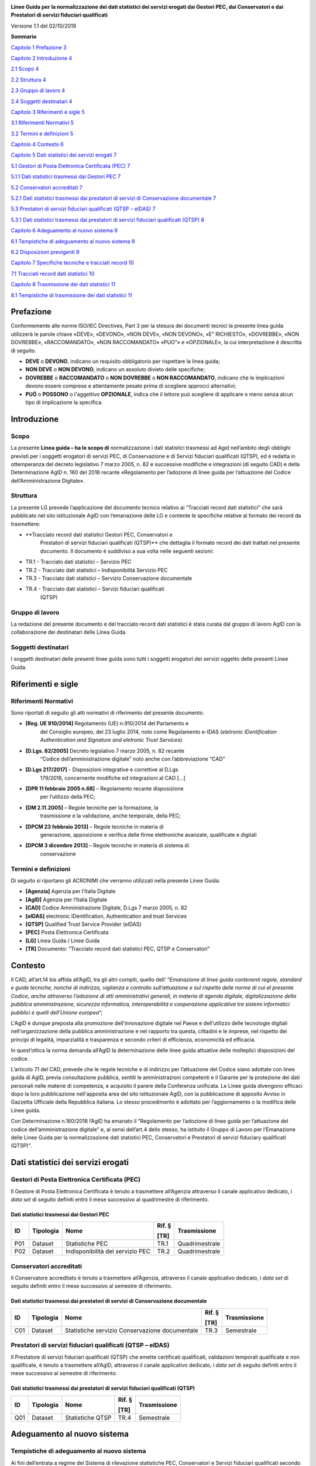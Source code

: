 |AGID - Agenzia per l'Italia Digitale|

**Linee Guida per la normalizzazione dei dati statistici dei servizi
erogati dai Gestori PEC, dai Conservatori e dai Prestatori di servizi
fiduciari qualificati**

Versione 1.1 del 02/10/2019

**Sommario**

`Capitolo 1 Prefazione 3 <#prefazione>`__

`Capitolo 2 Introduzione 4 <#introduzione>`__

`2.1 Scopo 4 <#scopo>`__

`2.2 Struttura 4 <#struttura>`__

`2.3 Gruppo di lavoro 4 <#gruppo-di-lavoro>`__

`2.4 Soggetti destinatari 4 <#soggetti-destinatari>`__

`Capitolo 3 Riferimenti e sigle 5 <#riferimenti-e-sigle>`__

`3.1 Riferimenti Normativi 5 <#riferimenti-normativi>`__

`3.2 Termini e definizioni 5 <#termini-e-definizioni>`__

`Capitolo 4 Contesto 6 <#contesto>`__

`Capitolo 5 Dati statistici dei servizi erogati
7 <#dati-statistici-dei-servizi-erogati>`__

`5.1 Gestori di Posta Elettronica Certificata (PEC)
7 <#gestori-di-posta-elettronica-certificata-pec>`__

`5.1.1 Dati statistici trasmessi dai Gestori PEC 7 <#_Toc20940186>`__

`5.2 Conservatori accreditati 7 <#conservatori-accreditati>`__

`5.2.1 Dati statistici trasmessi dai prestatori di servizi di
Conservazione documentale
7 <#dati-statistici-trasmessi-dai-prestatori-di-servizi-di-conservazione-documentale>`__

`5.3 Prestatori di servizi fiduciari qualificati (QTSP – eIDAS)
7 <#prestatori-di-servizi-fiduciari-qualificati-qtsp-eidas>`__

`5.3.1 Dati statistici trasmessi dai prestatori di servizi fiduciari
qualificati (QTSP)
8 <#dati-statistici-trasmessi-dai-prestatori-di-servizi-fiduciari-qualificati-qtsp>`__

`Capitolo 6 Adeguamento al nuovo sistema
9 <#adeguamento-al-nuovo-sistema>`__

`6.1 Tempistiche di adeguamento al nuovo sistema
9 <#tempistiche-di-adeguamento-al-nuovo-sistema>`__

`6.2 Disposizioni previgenti 9 <#disposizioni-previgenti>`__

`Capitolo 7 Specifiche tecniche e tracciati record
10 <#specifiche-tecniche-e-tracciati-record>`__

`7.1 Tracciati record dati statistici
10 <#tracciati-record-dati-statistici>`__

`Capitolo 8 Trasmissione dei dati statistici
11 <#trasmissione-dei-dati-statistici>`__

`8.1 Tempistiche di trasmissione dei dati statistici
11 <#tempistiche-di-trasmissione-dei-dati-statistici>`__

Prefazione
==========

Conformemente alle norme ISO/IEC Directives, Part 3 per la stesura dei
documenti tecnici la presente linea guida utilizzerà le parole chiave
«DEVE», «DEVONO», «NON DEVE», «NON DEVONO», «E” RICHIESTO», «DOVREBBE»,
«NON DOVREBBE», «RACCOMANDATO», «NON RACCOMANDATO» «PUO”» e «OPZIONALE»,
la cui interpretazione è descritta di seguito.

-  **DEVE** o **DEVONO**, indicano un requisito obbligatorio per
   rispettare la linea guida;

-  **NON DEVE** o **NON DEVONO**, indicano un assoluto divieto delle
   specifiche;

-  **DOVREBBE** o **RACCOMANDATO** o **NON DOVREBBE** o **NON
   RACCOMANDATO**, indicano che le implicazioni devono essere comprese e
   attentamente pesate prima di scegliere approcci alternativi;

-  **PUÓ** o **POSSONO** o l'aggettivo **OPZIONALE**, indica che il
   lettore può scegliere di applicare o meno senza alcun tipo di
   implicazione la specifica.

Introduzione
============

Scopo
-----

La presente **Linea guida – ha lo scopo di** normalizzazione i dati
statistici trasmessi ad Agid nell’ambito degli obblighi previsti per i
soggetti erogatori di servizi PEC, di Conservazione e di Servizi
fiduciari qualificati (QTSP), ed è redatta in ottemperanza del decreto
legislativo 7 marzo 2005, n. 82 e successive modifiche e integrazioni
(di seguito CAD) e della Determinazione AgID n. 160 del 2018 recante
«Regolamento per l’adozione di linee guida per l’attuazione del Codice
dell’Amministrazione Digitale».

Struttura
---------

La presente LG prevede l’applicazione del documento tecnico relativo ai
“Tracciati record dati statistici” che sarà pubblicato nel sito
istituzionale AgID con l’emanazione delle LG e contente le specifiche
relative al formato dei record da trasmettere:

-  **Tracciato record dati statistici Gestori PEC, Conservatori e
      Prestatori di servizi fiduciari qualificati (QTSP)** che dettaglia
      il formato record dei dati trattati nel presente documento. Il
      documento è suddiviso a sua volta nelle seguenti sezioni:

-  TR.1 - Tracciato dati statistici – Servizio PEC

-  TR.2 - Tracciato dati statistici – Indisponibilità Servizio PEC

-  TR.3 - Tracciato dati statistici – Servizio Conservazione documentale

-  TR.4 - Tracciato dati statistici – Servizi fiduciari qualificati
      (QTSP)

Gruppo di lavoro
----------------

La redazione del presente documento e del tracciato record dati
statistici è stata curata dal gruppo di lavoro AgID con la
collaborazione dei destinatari delle Linea Guida.

Soggetti destinatari
--------------------

I soggetti destinatari delle presenti linee guida sono tutti i soggetti
erogatori dei servizi oggetto delle presenti Linee Guida.

Riferimenti e sigle
===================

Riferimenti Normativi
---------------------

Sono riportati di seguito gli atti normativi di riferimento del presente
documento.

-  **[Reg. UE 910/2014]** Regolamento (UE) n.910/2014 del Parlamento e
      del Consiglio europeo, del 23 luglio 2014, noto come Regolamento
      e-IDAS (*eletronic IDentification Authentication and Signature*
      *and eletronic Trust Services*)

-  **[D.Lgs. 82/2005]** Decreto legislativo 7 marzo 2005, n. 82 recante
      “Codice dell’amministrazione digitale” noto anche con
      l’abbreviazione “CAD”

-  **[D.Lgs 217/2017]** - Disposizioni integrative e correttive al D.Lgs
      179/2016, concernente modifiche ed integrazioni al CAD […]

-  **[DPR 11 febbraio 2005 n.68]** – Regolamento recante disposizione
      per l’utilizzo della PEC;

-  **[DM 2.11.2005]** – Regole tecniche per la formazione, la
      trasmissione e la validazione, anche temporale, della PEC;

-  **[DPCM 23 febbraio 2013]** – Regole tecniche in materia di
      generazione, apposizione e verifica delle firme elettroniche
      avanzate, qualificate e digitali

-  **[DPCM 3 dicembre 2013]** – Regole tecniche in materia di sistema di
      conservazione

Termini e definizioni
---------------------

Di seguito si riportano gli ACRONIMI che verranno utilizzati nella
presente Linee Guida:

-  **[Agenzia]** Agenzia per l’Italia Digitale

-  **[AgID]** Agenzia per l’Italia Digitale

-  **[CAD]** Codice Amministrazione Digitale, D.Lgs 7 marzo 2005, n. 82

-  **[eIDAS]** electronic IDentification, Authentication and trust
   Services

-  **[QTSP]** Qualified Trust Service Provider (eIDAS)

-  **[PEC]** Posta Elettronica Certificata

-  **[LG]** Linea Guida / Linee Guida

-  **[TR]** Documento: “Tracciato record dati statistici PEC, QTSP e
   Conservatori”

Contesto
========

Il CAD, all’art.14 bis affida all’AgID, tra gli altri compiti, quello
dell’ “\ *Emanazione di linee guida contenenti regole, standard e guide
tecniche, nonché di indirizzo, vigilanza e controllo sull’attuazione e
sul rispetto delle norme di cui al presente Codice, anche attraverso
l’adozione di atti amministrativi generali, in materia di agenda
digitale, digitalizzazione della pubblica amministrazione, sicurezza
informatica, interoperabilità e cooperazione applicativa tra sistemi
informatici pubblici e quelli dell’Unione europea*\ ”;

L'AgID è dunque preposta alla promozione dell’innovazione digitale nel
Paese e dell’utilizzo delle tecnologie digitali nell'organizzazione
della pubblica amministrazione e nel rapporto tra questa, cittadini e le
imprese, nel rispetto dei principi di legalità, imparzialità e
trasparenza e secondo criteri di efficienza, economicità ed efficacia.

In quest’ottica la norma demanda all’AgID la determinazione delle linee
guida attuative delle molteplici disposizioni del codice.

L’articolo 71 del CAD, prevede che le regole tecniche e di indirizzo per
l’attuazione del Codice siano adottate con linee guida di AgID, previa
consultazione pubblica, sentiti le amministrazioni competenti e il
Garante per la protezione dei dati personali nelle materie di
competenza, e acquisito il parere della Conferenza unificata. Le Linee
guida divengono efficaci dopo la loro pubblicazione nell'apposita area
del sito istituzionale AgID, con la pubblicazione di apposito Avviso in
Gazzetta Ufficiale della Repubblica italiana. Lo stesso procedimento è
adottato per l’aggiornamento o la modifica delle Linee guida.

Con Determinazione n.160/2018 l’AgID ha emanato il “Regolamento per
l’adozione di linee guida per l’attuazione del codice
dell’amministrazione digitale” e, ai sensi dell’art.4 dello stesso, ha
istituito il Gruppo di Lavoro per l’Emanazione delle Linee Guida per la
normalizzazione dati statistici PEC, Conservatori e Prestatori di
servizi fiduciary qualificati (QTSP)”.

Dati statistici dei servizi erogati
===================================

Gestori di Posta Elettronica Certificata (PEC)
----------------------------------------------

Il Gestore di Posta Elettronica Certificata è tenuto a trasmettere
all’Agenzia attraverso il canale applicativo dedicato, i *data set* di
seguito definiti entro il mese successivo al quadrimestre di
riferimento.

Dati statistici trasmessi dai Gestori PEC
~~~~~~~~~~~~~~~~~~~~~~~~~~~~~~~~~~~~~~~~~

====== ============= ================================ ========== ================
**ID** **Tipologia** **Nome**                         **Rif. §** **Trasmissione**
                                                                
                                                      **[TR]**  
====== ============= ================================ ========== ================
P01    Dataset       Statistiche PEC                  TR.1       Quadrimestrale
P02    Dataset       Indisponibilità del servizio PEC TR.2       Quadrimestrale
====== ============= ================================ ========== ================

Conservatori accreditati
------------------------

Il Conservatore accreditato è tenuto a trasmettere all’Agenzia,
attraverso il canale applicativo dedicato, i *data set* di seguito
definiti entro il mese successivo al semestre di riferimento.

Dati statistici trasmessi dai prestatori di servizi di Conservazione documentale
~~~~~~~~~~~~~~~~~~~~~~~~~~~~~~~~~~~~~~~~~~~~~~~~~~~~~~~~~~~~~~~~~~~~~~~~~~~~~~~~

====== ============= ============================================== ========== ================
**ID** **Tipologia** **Nome**                                       **Rif. §** **Trasmissione**
                                                                              
                                                                    **[TR]**  
====== ============= ============================================== ========== ================
C01    Dataset       Statistiche servizio Conservazione documentale TR.3       Semestrale
====== ============= ============================================== ========== ================

Prestatori di servizi fiduciari qualificati (QTSP – eIDAS)
----------------------------------------------------------

Il Prestatore di servizi fiduciari qualificati (QTSP) che emette
certificati qualificati, validazioni temporali qualificate e non
qualificate, è tenuto a trasmettere all’AgID, attraverso il canale
applicativo dedicato, i *data set* di seguito definiti entro il mese
successivo al semestre di riferimento.

Dati statistici trasmessi dai prestatori di servizi fiduciari qualificati (QTSP)
~~~~~~~~~~~~~~~~~~~~~~~~~~~~~~~~~~~~~~~~~~~~~~~~~~~~~~~~~~~~~~~~~~~~~~~~~~~~~~~~

====== ============= ================ ========== ================
**ID** **Tipologia** **Nome**         **Rif. §** **Trasmissione**
                                                
                                      **[TR]**  
====== ============= ================ ========== ================
Q01    Dataset       Statistiche QTSP TR.4       Semestrale
====== ============= ================ ========== ================

Adeguamento al nuovo sistema
============================

Tempistiche di adeguamento al nuovo sistema
-------------------------------------------

Ai fini dell’entrata a regime del Sistema di rilevazione statistiche
PEC, Conservatori e Servizi fiduciari qualificati secondo le modalità
specificate nel presente documento, AgID comunicherà ai soggetti
erogatori dei rispettivi servizi, la data di attivazione della
**Piattaforma per l’acquisizione dei dati statistici** nonché i termini
temporali (non inferiore a quattro mesi) entro i quali ciascun soggetto
è tenuto all’adeguamento dei propri sistemi di raccolta e trasmissione
dei dati statistici secondo i tracciati e le modalità di invio
stabilite.

Disposizioni previgenti
-----------------------

L’invio dei dati statistici ai sensi delle presenti LG solleva gli
erogatori di servizi di PEC, Conservazione e QTSP dall’applicazione
delle previgenti disposizionei aventi oggetto l’invio di dati
stiatistici.

Specifiche tecniche e tracciati record
======================================

Tracciati record dati statistici
--------------------------------

Le schede tecniche riportate nel documento **“Tracciato record dati
statistici”** definiscono le specifiche e le caratteristiche tecniche
dei rispettivi campi che costituiscono i tracciati record delle
statistiche raccolte. Le schede riportano inoltre informazioni di
carattere generale ed esempi utili ad una migliore comprensione e
identificazione del tracciato, descrivendone la tipologia e le
caratteristiche dei campi che definiscono i dati statistici nel
dettaglio.

In nessun caso i dati trattati prevedono la raccolta e il trattamento di
dati personali di utenti o operatori coinvolti nell’erogazione del
servizio oggetto di rilevazione. Il tracciato dei dati è definito
esclusivamente per la raccolta dei dati statistici e il loro trattamento
per gli scopi istituzionali di AgID.

Trasmissione dei dati statistici
================================

Tempistiche di trasmissione dei dati statistici 
------------------------------------------------

Ai fini della raccolta dei dati statistici si deve tener conto della
suddivisione in periodi per ciascun anno solare di osservazione che, per
la periodicità semestrale, è suddiviso in due periodi di riferimento
coincidenti in due semestri come di seguito specificato:

-  **Primo semestre: dal 1 gennaio al 30 giugno di ciascun anno**;

-  **Secondo semestre: dal 1 luglio al 31 dicembre di ciascun anno.**

Per la periodicità quadrimestrale è suddiviso in tre periodi di
riferimento coincidenti nei tre quadrimestri come di seguito
specificato:

-  **Primo quadrimestre: dal 1 gennaio al 30 aprile di ciascun anno;**

-  **Secondo quadrimestre: dal 1 maggio al 31 agosto di ciascun anno;**

-  **Terzo quadrimestre: dal 1 settembre al 31 dicembre di ciascun
   anno.**

La trasmissione dei dati statistici relativi a ciascun intervallo
(semestre/quadrimestre) deve avvenire entro il mese successivo al
periodo di riferimento:

-  **Entro** il **31 luglio** e il **31 gennaio** di ciascun anno per la
      periodicità semestrale;

-  **Entro** il **31 maggio**, il **30 settembre** e il **31 gennaio**
      di ciascun anno rispettivamente per il **primo**, il **secondo** e
      il **terzo** **quadrimestre**.

.. |AGID - Agenzia per l'Italia Digitale| image:: media/image1.png
   :width: 2.76261in
   :height: 0.5849in
